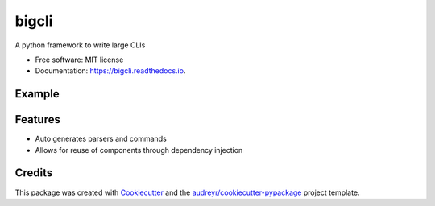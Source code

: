 ======
bigcli
======


.. image:: https://img.shields.io/pypi/v/bigcli.svg
        :target: https://pypi.python.org/pypi/bigcli

.. image:: https://img.shields.io/travis/dudadornelles/bigcli.svg
        :target: https://travis-ci.org/dudadornelles/bigcli

.. image:: https://readthedocs.org/projects/bigcli/badge/?version=latest
        :target: https://bigcli.readthedocs.io/en/latest/?badge=latest
        :alt: Documentation Status

.. image:: https://pyup.io/repos/github/dudadornelles/bigcli/shield.svg
     :target: https://pyup.io/repos/github/dudadornelles/bigcli/
     :alt: Updates


A python framework to write large CLIs


* Free software: MIT license
* Documentation: https://bigcli.readthedocs.io.


Example
-------

.. code-block:: python
  #!/usr/bin/env python
  import bigcli


  class WhoMoves(object):
      __args__ = [bigcli.arg('--who-moves', default="she")]

      def __init__(self, args):
          self.who = args.who_moves


  class InTheWay(object):
      __depends_on__ = [WhoMoves]

      def __init__(self, who_moves):
          self.who = who_moves.who

      def __call__(self):
          print "{} moves".format(self.who)


  if __name__ == "__main__":
      bigcli.BigCli(commands=[InTheWay]).execute()


  # $ ./something.py in-the-way --who-moves
  # > she moves


Features
--------

* Auto generates parsers and commands
* Allows for reuse of components through dependency injection

Credits
---------

This package was created with Cookiecutter_ and the `audreyr/cookiecutter-pypackage`_ project template.

.. _Cookiecutter: https://github.com/audreyr/cookiecutter
.. _`audreyr/cookiecutter-pypackage`: https://github.com/audreyr/cookiecutter-pypackage

